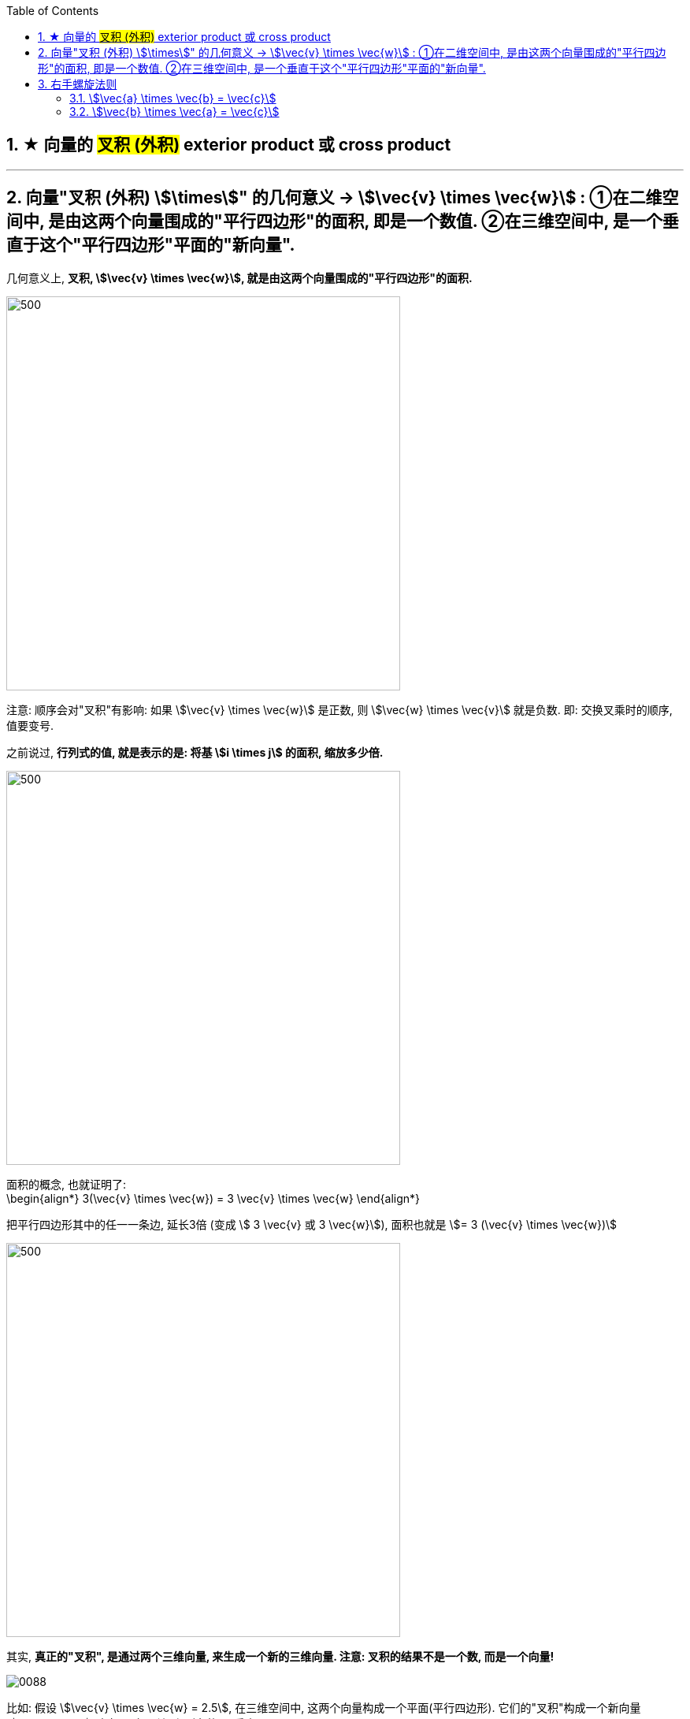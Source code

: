 

:toc:
:toclevels: 3
:sectnums:


== ★ 向量的 #叉积 (外积)# exterior product 或  cross product


---

== 向量"叉积 (外积) stem:[\times]" 的几何意义 -> stem:[\vec{v} \times \vec{w}] : ①在二维空间中, 是由这两个向量围成的"平行四边形"的面积, 即是一个数值. ②在三维空间中, 是一个垂直于这个"平行四边形"平面的"新向量".

几何意义上, **叉积, stem:[\vec{v} \times \vec{w}], 就是由这两个向量围成的"平行四边形"的面积.**

image:../img/0047.png[500,500]

注意: 顺序会对"叉积"有影响: 如果 stem:[\vec{v} \times \vec{w}] 是正数, 则 stem:[\vec{w} \times \vec{v}] 就是负数. 即: 交换叉乘时的顺序, 值要变号.

之前说过, **行列式的值, 就是表示的是: 将基 stem:[i \times j] 的面积, 缩放多少倍.**

image:../img/0048.png[500,500]

面积的概念, 也就证明了: +
\begin{align*}
3(\vec{v} \times \vec{w}) = 3 \vec{v} \times \vec{w}
\end{align*}

把平行四边形其中的任一一条边, 延长3倍 (变成 stem:[ 3 \vec{v} 或  3 \vec{w}]), 面积也就是 stem:[= 3 (\vec{v} \times \vec{w})]

image:../img/0049.png[500,500]


其实, **真正的"叉积", 是通过两个三维向量, 来生成一个新的三维向量. 注意: 叉积的结果不是一个数, 而是一个向量!**

image:../img/0088.gif[]




比如: 假设 stem:[\vec{v} \times \vec{w} = 2.5], 在三维空间中, 这两个向量构成一个平面(平行四边形). 它们的"叉积"构成一个新向量 stem:[\vec{p}=2.5], 它与"平行四边形"所在的面"垂直".

image:../img/0050.png[600,600]


但垂直于一个平面的向量, 可以由正反两个方向, stem:[\vec{p}] 到底是朝哪个方向呢?

image:../img/0051.png[600,600]

这就要用到"右手螺旋法则".

---

== 右手螺旋法则

注意顺序: stem:[\vec{a} \times \vec{b} = \vec{c}], 和 stem:[\vec{b} \times \vec{a} = \vec{c}], -> stem:[\vec{c}] 的方向朝向是不同的.

====  stem:[\vec{a} \times \vec{b} = \vec{c}]

1.用右手, 伸展手指, 朝向 stem:[ \vec{a}] +
image:../img/0052.png[]

2.然后, 握拳, 手指收回, 朝向  stem:[ \vec{b}] 的方向. +
image:../img/0053.png[]

3.则, 大拇指朝向的方向, 就是 stem:[\vec{a} \times \vec{b} = \vec{c}] 中, stem:[ \vec{c}] 的朝向. +
image:../img/0054.png[]


---


==== stem:[\vec{b} \times \vec{a} = \vec{c}]

1.食指朝向 stem:[\vec{b}] 的方向. +
image:../img/0055.png[]

2.握拳, 食指等收回. 此时大拇指的方向, 就是 stem:[\vec{b} \times \vec{a} = \vec{c}] 中 stem:[ \vec{c}] 的朝向. +
image:../img/0056.png[]

---

在3D图像学中，叉乘的概念非常有用，**可以通过两个向量的叉乘，生成第三个垂直于a，b的法向量，从而构建X、Y、Z坐标系。**

image:../img/0089.png[300,300]

image:../img/0090.png[]

---
